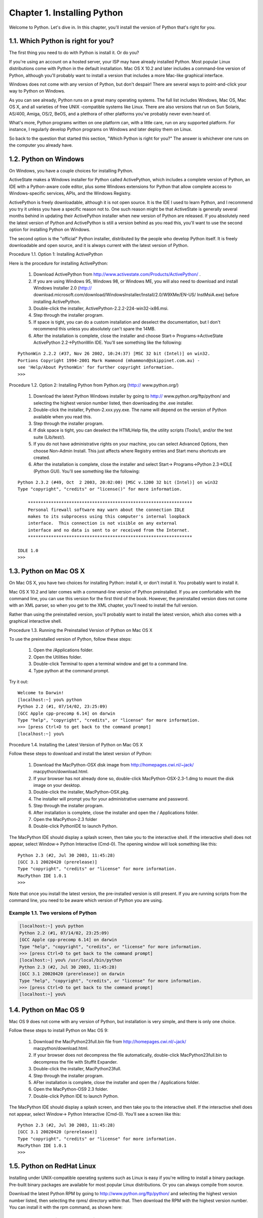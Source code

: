 Chapter 1. Installing Python
=============================

Welcome to Python. Let's dive in. In this chapter, you'll install the version
of Python that's right for you.

1.1. Which Python is right for you?
------------------------------------



The first thing you need to do with Python is install it. Or do you?

If you're using an account on a hosted server, your ISP may have already
installed Python. Most popular Linux distributions come with Python in the
default installation. Mac OS X 10.2 and later includes a command-line version
of Python, although you'll probably want to install a version that includes a
more Mac-like graphical interface.

Windows does not come with any version of Python, but don't despair! There are
several ways to point-and-click your way to Python on Windows.

As you can see already, Python runs on a great many operating systems. The full
list includes Windows, Mac OS, Mac OS X, and all varieties of free UNIX
-compatible systems like Linux. There are also versions that run on Sun
Solaris, AS/400, Amiga, OS/2, BeOS, and a plethora of other platforms you've
probably never even heard of.

What's more, Python programs written on one platform can, with a little care,
run on any supported platform. For instance, I regularly develop Python
programs on Windows and later deploy them on Linux.

So back to the question that started this section, "Which Python is right for
you?" The answer is whichever one runs on the computer you already have.

1.2. Python on Windows
-----------------------



On Windows, you have a couple choices for installing Python.

ActiveState makes a Windows installer for Python called ActivePython, which
includes a complete version of Python, an IDE with a Python-aware code editor,
plus some Windows extensions for Python that allow complete access to
Windows-specific services, APIs, and the Windows Registry.

ActivePython is freely downloadable, although it is not open source. It is the
IDE I used to learn Python, and I recommend you try it unless you have a
specific reason not to. One such reason might be that ActiveState is generally
several months behind in updating their ActivePython installer when new version
of Python are released. If you absolutely need the latest version of Python and
ActivePython is still a version behind as you read this, you'll want to use the
second option for installing Python on Windows.

The second option is the "official" Python installer, distributed by the people
who develop Python itself. It is freely downloadable and open source, and it is
always current with the latest version of Python.

Procedure 1.1. Option 1: Installing ActivePython

Here is the procedure for installing ActivePython:
   
 1. Download ActivePython from http://www.activestate.com/Products/ActivePython/
    .
   
 2. If you are using Windows 95, Windows 98, or Windows ME, you will also need
    to download and install Windows Installer 2.0 (http://
    download.microsoft.com/download/WindowsInstaller/Install/2.0/W9XMe/EN-US/
    InstMsiA.exe) before installing ActivePython.
   
 3. Double-click the installer, ActivePython-2.2.2-224-win32-ix86.msi.
   
 4. Step through the installer program.
   
 5. If space is tight, you can do a custom installation and deselect the
    documentation, but I don't recommend this unless you absolutely can't spare
    the 14MB.
   
 6. After the installation is complete, close the installer and choose Start->
    Programs->ActiveState ActivePython 2.2->PythonWin IDE. You'll see something
    like the following:
   



::

    PythonWin 2.2.2 (#37, Nov 26 2002, 10:24:37) [MSC 32 bit (Intel)] on win32.
    Portions Copyright 1994-2001 Mark Hammond (mhammond@skippinet.com.au) -
    see 'Help/About PythonWin' for further copyright information.
    >>> 



Procedure 1.2. Option 2: Installing Python from Python.org (http://
www.python.org/)
   
 1. Download the latest Python Windows installer by going to http://
    www.python.org/ftp/python/ and selecting the highest version number listed,
    then downloading the .exe installer.
   
 2. Double-click the installer, Python-2.xxx.yyy.exe. The name will depend on
    the version of Python available when you read this.
   
 3. Step through the installer program.
   
 4. If disk space is tight, you can deselect the HTMLHelp file, the utility
    scripts (Tools/), and/or the test suite (Lib/test/).
   
 5. If you do not have administrative rights on your machine, you can select
    Advanced Options, then choose Non-Admin Install. This just affects where
    Registry entries and Start menu shortcuts are created.
   
 6. After the installation is complete, close the installer and select Start->
    Programs->Python 2.3->IDLE (Python GUI). You'll see something like the
    following:
   



::

    Python 2.3.2 (#49, Oct  2 2003, 20:02:00) [MSC v.1200 32 bit (Intel)] on win32
    Type "copyright", "credits" or "license()" for more information.
    
        ****************************************************************
        Personal firewall software may warn about the connection IDLE
        makes to its subprocess using this computer's internal loopback
        interface.  This connection is not visible on any external
        interface and no data is sent to or received from the Internet.
        ****************************************************************
        
    IDLE 1.0
    >>> 



1.3. Python on Mac OS X
------------------------



On Mac OS X, you have two choices for installing Python: install it, or don't
install it. You probably want to install it.

Mac OS X 10.2 and later comes with a command-line version of Python
preinstalled. If you are comfortable with the command line, you can use this
version for the first third of the book. However, the preinstalled version does
not come with an XML parser, so when you get to the XML chapter, you'll need to
install the full version.

Rather than using the preinstalled version, you'll probably want to install the
latest version, which also comes with a graphical interactive shell.

Procedure 1.3. Running the Preinstalled Version of Python on Mac OS X

To use the preinstalled version of Python, follow these steps:
   
 1. Open the /Applications folder.
   
 2. Open the Utilities folder.
   
 3. Double-click Terminal to open a terminal window and get to a command line.
   
 4. Type python at the command prompt.
   


Try it out:


::

    Welcome to Darwin!
    [localhost:~] you% python
    Python 2.2 (#1, 07/14/02, 23:25:09)
    [GCC Apple cpp-precomp 6.14] on darwin
    Type "help", "copyright", "credits", or "license" for more information.
    >>> [press Ctrl+D to get back to the command prompt]
    [localhost:~] you% 



Procedure 1.4. Installing the Latest Version of Python on Mac OS X

Follow these steps to download and install the latest version of Python:
   
 1. Download the MacPython-OSX disk image from http://homepages.cwi.nl/~jack/
    macpython/download.html.
   
 2. If your browser has not already done so, double-click
    MacPython-OSX-2.3-1.dmg to mount the disk image on your desktop.
   
 3. Double-click the installer, MacPython-OSX.pkg.
   
 4. The installer will prompt you for your administrative username and password.
   
 5. Step through the installer program.
   
 6. After installation is complete, close the installer and open the /
    Applications folder.
   
 7. Open the MacPython-2.3 folder
   
 8. Double-click PythonIDE to launch Python.
   


The MacPython IDE should display a splash screen, then take you to the
interactive shell. If the interactive shell does not appear, select Window->
Python Interactive (Cmd-0). The opening window will look something like this:


::

    Python 2.3 (#2, Jul 30 2003, 11:45:28)
    [GCC 3.1 20020420 (prerelease)]
    Type "copyright", "credits" or "license" for more information.
    MacPython IDE 1.0.1
    >>> 



Note that once you install the latest version, the pre-installed version is
still present. If you are running scripts from the command line, you need to be
aware which version of Python you are using.


Example 1.1. Two versions of Python
~~~~~~~~~~~~~~~~~~~~~~~~~~~~~~~~~~~~



.. sourcecode:: python

    [localhost:~] you% python
    Python 2.2 (#1, 07/14/02, 23:25:09)
    [GCC Apple cpp-precomp 6.14] on darwin
    Type "help", "copyright", "credits", or "license" for more information.
    >>> [press Ctrl+D to get back to the command prompt]
    [localhost:~] you% /usr/local/bin/python
    Python 2.3 (#2, Jul 30 2003, 11:45:28)
    [GCC 3.1 20020420 (prerelease)] on darwin
    Type "help", "copyright", "credits", or "license" for more information.
    >>> [press Ctrl+D to get back to the command prompt]
    [localhost:~] you% 



1.4. Python on Mac OS 9
------------------------



Mac OS 9 does not come with any version of Python, but installation is very
simple, and there is only one choice.

Follow these steps to install Python on Mac OS 9:
   
 1. Download the MacPython23full.bin file from http://homepages.cwi.nl/~jack/
    macpython/download.html.
   
 2. If your browser does not decompress the file automatically, double-click
    MacPython23full.bin to decompress the file with Stuffit Expander.
   
 3. Double-click the installer, MacPython23full.
   
 4. Step through the installer program.
   
 5. AFter installation is complete, close the installer and open the /
    Applications folder.
   
 6. Open the MacPython-OS9 2.3 folder.
   
 7. Double-click Python IDE to launch Python.
   


The MacPython IDE should display a splash screen, and then take you to the
interactive shell. If the interactive shell does not appear, select Window->
Python Interactive (Cmd-0). You'll see a screen like this:


::

    Python 2.3 (#2, Jul 30 2003, 11:45:28)
    [GCC 3.1 20020420 (prerelease)]
    Type "copyright", "credits" or "license" for more information.
    MacPython IDE 1.0.1
    >>> 



1.5. Python on RedHat Linux
----------------------------



Installing under UNIX-compatible operating systems such as Linux is easy if
you're willing to install a binary package. Pre-built binary packages are
available for most popular Linux distributions. Or you can always compile from
source.

Download the latest Python RPM by going to http://www.python.org/ftp/python/
and selecting the highest version number listed, then selecting the rpms/
directory within that. Then download the RPM with the highest version number.
You can install it with the rpm command, as shown here:


Example 1.2. Installing on RedHat Linux 9
~~~~~~~~~~~~~~~~~~~~~~~~~~~~~~~~~~~~~~~~~~



.. sourcecode:: python

    localhost:~$ su -
    Password: [enter your root password]
    [root@localhost root]# wget http://python.org/ftp/python/2.3/rpms/redhat-9/python2.3-2.3-5pydotorg.i386.rpm
    Resolving python.org... done.
    Connecting to python.org[194.109.137.226]:80... connected.
    HTTP request sent, awaiting response... 200 OK
    Length: 7,495,111 [application/octet-stream]
    ...
    [root@localhost root]# rpm -Uvh python2.3-2.3-5pydotorg.i386.rpm
    Preparing...                ########################################### [100%]
       1:python2.3              ########################################### [100%]
    [root@localhost root]# python          (1)
    Python 2.2.2 (#1, Feb 24 2003, 19:13:11)
    [GCC 3.2.2 20030222 (Red Hat Linux 3.2.2-4)] on linux2
    Type "help", "copyright", "credits", or "license" for more information.
    >>> [press Ctrl+D to exit]
    [root@localhost root]# python2.3       (2)
    Python 2.3 (#1, Sep 12 2003, 10:53:56)
    [GCC 3.2.2 20030222 (Red Hat Linux 3.2.2-5)] on linux2
    Type "help", "copyright", "credits", or "license" for more information.
    >>> [press Ctrl+D to exit]
    [root@localhost root]# which python2.3 (3)
    /usr/bin/python2.3



(1) Whoops! Just typing python gives you the older version of Python -- the one
    that was installed by default. That's not the one you want.
(2) At the time of this writing, the newest version is called python2.3. You'll
    probably want to change the path on the first line of the sample scripts to
    point to the newer version.
(3) This is the complete path of the newer version of Python that you just
    installed. Use this on the #! line (the first line of each script) to
    ensure that scripts are running under the latest version of Python, and be
    sure to type python2.3 to get into the interactive shell.

1.6. Python on Debian GNU/Linux
--------------------------------



If you are lucky enough to be running Debian GNU/Linux, you install Python
through the apt command.


Example 1.3. Installing on Debian GNU/Linux
~~~~~~~~~~~~~~~~~~~~~~~~~~~~~~~~~~~~~~~~~~~~



.. sourcecode:: python

    localhost:~$ su -
    Password: [enter your root password]
    localhost:~# apt-get install python
    Reading Package Lists... Done
    Building Dependency Tree... Done
    The following extra packages will be installed:
      python2.3
    Suggested packages:
      python-tk python2.3-doc
    The following NEW packages will be installed:
      python python2.3
    0 upgraded, 2 newly installed, 0 to remove and 3 not upgraded.
    Need to get 0B/2880kB of archives.
    After unpacking 9351kB of additional disk space will be used.
    Do you want to continue? [Y/n] Y
    Selecting previously deselected package python2.3.
    (Reading database ... 22848 files and directories currently installed.)
    Unpacking python2.3 (from .../python2.3_2.3.1-1_i386.deb) ...
    Selecting previously deselected package python.
    Unpacking python (from .../python_2.3.1-1_all.deb) ...
    Setting up python (2.3.1-1) ...
    Setting up python2.3 (2.3.1-1) ...
    Compiling python modules in /usr/lib/python2.3 ...
    Compiling optimized python modules in /usr/lib/python2.3 ...
    localhost:~# exit
    logout
    localhost:~$ python
    Python 2.3.1 (#2, Sep 24 2003, 11:39:14)
    [GCC 3.3.2 20030908 (Debian prerelease)] on linux2
    Type "help", "copyright", "credits" or "license" for more information.
    >>> [press Ctrl+D to exit]



1.7. Python Installation from Source
-------------------------------------



If you prefer to build from source, you can download the Python source code
from http://www.python.org/ftp/python/. Select the highest version number
listed, download the .tgz file), and then do the usual configure, make, make
install dance.


Example 1.4. Installing from source
~~~~~~~~~~~~~~~~~~~~~~~~~~~~~~~~~~~~



.. sourcecode:: python

    localhost:~$ su -
    Password: [enter your root password]
    localhost:~# wget http://www.python.org/ftp/python/2.3/Python-2.3.tgz
    Resolving www.python.org... done.
    Connecting to www.python.org[194.109.137.226]:80... connected.
    HTTP request sent, awaiting response... 200 OK
    Length: 8,436,880 [application/x-tar]
    ...
    localhost:~# tar xfz Python-2.3.tgz
    localhost:~# cd Python-2.3
    localhost:~/Python-2.3# ./configure
    checking MACHDEP... linux2
    checking EXTRAPLATDIR...
    checking for --without-gcc... no
    ...
    localhost:~/Python-2.3# make
    gcc -pthread -c -fno-strict-aliasing -DNDEBUG -g -O3 -Wall -Wstrict-prototypes
    -I. -I./Include  -DPy_BUILD_CORE -o Modules/python.o Modules/python.c
    gcc -pthread -c -fno-strict-aliasing -DNDEBUG -g -O3 -Wall -Wstrict-prototypes
    -I. -I./Include  -DPy_BUILD_CORE -o Parser/acceler.o Parser/acceler.c
    gcc -pthread -c -fno-strict-aliasing -DNDEBUG -g -O3 -Wall -Wstrict-prototypes
    -I. -I./Include  -DPy_BUILD_CORE -o Parser/grammar1.o Parser/grammar1.c
    ...
    localhost:~/Python-2.3# make install
    /usr/bin/install -c python /usr/local/bin/python2.3
    ...
    localhost:~/Python-2.3# exit
    logout
    localhost:~$ which python
    /usr/local/bin/python
    localhost:~$ python
    Python 2.3.1 (#2, Sep 24 2003, 11:39:14)
    [GCC 3.3.2 20030908 (Debian prerelease)] on linux2
    Type "help", "copyright", "credits" or "license" for more information.
    >>> [press Ctrl+D to get back to the command prompt]
    localhost:~$ 



1.8. The Interactive Shell
---------------------------



Now that you have Python installed, what's this interactive shell thing you're
running?

It's like this: Python leads a double life. It's an interpreter for scripts
that you can run from the command line or run like applications, by
double-clicking the scripts. But it's also an interactive shell that can
evaluate arbitrary statements and expressions. This is extremely useful for
debugging, quick hacking, and testing. I even know some people who use the
Python interactive shell in lieu of a calculator!

Launch the Python interactive shell in whatever way works on your platform, and
let's dive in with the steps shown here:


Example 1.5. First Steps in the Interactive Shell
~~~~~~~~~~~~~~~~~~~~~~~~~~~~~~~~~~~~~~~~~~~~~~~~~~



.. sourcecode:: python

    >>> 1 + 1               (1)
    2
    >>> print 'hello world' (2)
    hello world
    >>> x = 1               (3)
    >>> y = 2
    >>> x + y
    3



(1) The Python interactive shell can evaluate arbitrary Python expressions,
    including any basic arithmetic expression.
(2) The interactive shell can execute arbitrary Python statements, including
    the print statement.
(3) You can also assign values to variables, and the values will be remembered
    as long as the shell is open (but not any longer than that).

1.9. Summary
-------------



You should now have a version of Python installed that works for you.

Depending on your platform, you may have more than one version of Python
intsalled. If so, you need to be aware of your paths. If simply typing python
on the command line doesn't run the version of Python that you want to use, you
may need to enter the full pathname of your preferred version.

Congratulations, and welcome to Python.

